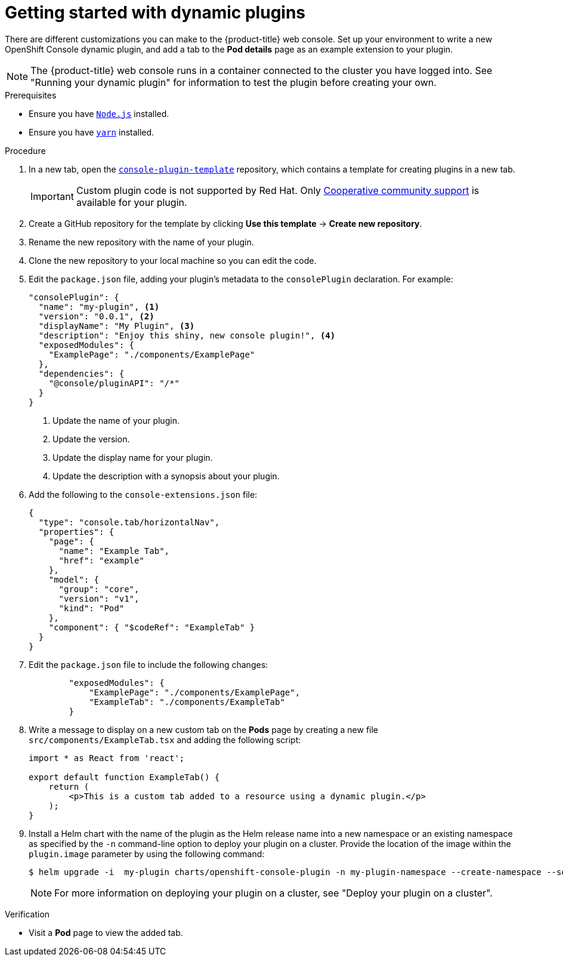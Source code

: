 // Module included in the following assemblies:
//
// * web_console/dynamic-plugins.adoc

:_content-type: PROCEDURE
[id="getting-started-with-dynamic-plugins_{context}"]
= Getting started with dynamic plugins

There are different customizations you can make to the {product-title} web console. Set up your environment to write a new OpenShift Console dynamic plugin, and add a tab to the *Pod details* page as an example extension to your plugin.

[NOTE]
====
The {product-title} web console runs in a container connected to the cluster you have logged into. See "Running your dynamic plugin" for information to test the plugin before creating your own.
====

.Prerequisites
* Ensure you have link:https://nodejs.org/en/[`Node.js`] installed.
* Ensure you have link:https://yarnpkg.com/[`yarn`] installed.

.Procedure

. In a new tab, open the link:https://github.com/openshift/console-plugin-template[`console-plugin-template`] repository, which contains a template for creating plugins in a new tab.
+
[IMPORTANT]
====
Custom plugin code is not supported by Red Hat. Only link:https://access.redhat.com/solutions/5893251[Cooperative community support] is available for your plugin.
====

. Create a GitHub repository for the template by clicking *Use this template* -> *Create new repository*.

. Rename the new repository with the name of your plugin.

. Clone the new repository to your local machine so you can edit the code.

. Edit the `package.json` file, adding your plugin's metadata to the `consolePlugin` declaration. For example:
+
[source,json]
----
"consolePlugin": {
  "name": "my-plugin", <1>
  "version": "0.0.1", <2>
  "displayName": "My Plugin", <3>
  "description": "Enjoy this shiny, new console plugin!", <4>
  "exposedModules": {
    "ExamplePage": "./components/ExamplePage"
  },
  "dependencies": {
    "@console/pluginAPI": "/*"
  }
}
----
<1> Update the name of your plugin.
<2> Update the version.
<3> Update the display name for your plugin.
<4> Update the description with a synopsis about your plugin.

. Add the following to the `console-extensions.json` file:
+
[source,json]

----
{
  "type": "console.tab/horizontalNav",
  "properties": {
    "page": {
      "name": "Example Tab",
      "href": "example"
    },
    "model": {
      "group": "core",
      "version": "v1",
      "kind": "Pod"
    },
    "component": { "$codeRef": "ExampleTab" }
  }
}
----

. Edit the `package.json` file to include the following changes:
+
[source,json]

----
        "exposedModules": {
            "ExamplePage": "./components/ExamplePage",
            "ExampleTab": "./components/ExampleTab"
        }
----

. Write a message to display on a new custom tab on the *Pods* page by creating a new file `src/components/ExampleTab.tsx` and adding the following script:
+
[source,tsx]

----
import * as React from 'react';

export default function ExampleTab() {
    return (
        <p>This is a custom tab added to a resource using a dynamic plugin.</p>
    );
}
----

. Install a Helm chart with the name of the plugin as the Helm release name into a new namespace or an existing namespace as specified by the `-n` command-line option to deploy your plugin on a cluster. Provide the location of the image within the `plugin.image` parameter by using the following command:

+
[source,terminal]
----
$ helm upgrade -i  my-plugin charts/openshift-console-plugin -n my-plugin-namespace --create-namespace --set plugin.image=my-plugin-image-location
----
+
[NOTE]
====
For more information on deploying your plugin on a cluster, see "Deploy your plugin on a cluster".
====

.Verification
* Visit a *Pod* page to view the added tab.

